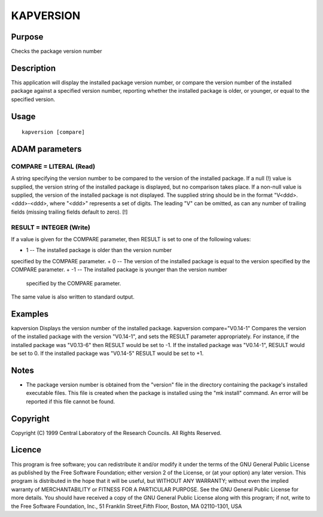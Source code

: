 

KAPVERSION
==========


Purpose
~~~~~~~
Checks the package version number


Description
~~~~~~~~~~~
This application will display the installed package version number, or
compare the version number of the installed package against a
specified version number, reporting whether the installed package is
older, or younger, or equal to the specified version.


Usage
~~~~~


::

    
       kapversion [compare]
       



ADAM parameters
~~~~~~~~~~~~~~~



COMPARE = LITERAL (Read)
````````````````````````
A string specifying the version number to be compared to the version
of the installed package. If a null (!) value is supplied, the version
string of the installed package is displayed, but no comparison takes
place. If a non-null value is supplied, the version of the installed
package is not displayed.
The supplied string should be in the format "V<ddd>.<ddd>-<ddd>, where
"<ddd>" represents a set of digits. The leading "V" can be omitted, as
can any number of trailing fields (missing trailing fields default to
zero). [!]



RESULT = INTEGER (Write)
````````````````````````
If a value is given for the COMPARE parameter, then RESULT is set to
one of the following values:


+ 1 -- The installed package is older than the version number
specified by the COMPARE parameter.
+ 0 -- The version of the installed package is equal to the version
specified by the COMPARE parameter.
+ -1 -- The installed package is younger than the version number
  specified by the COMPARE parameter.

The same value is also written to standard output.



Examples
~~~~~~~~
kapversion
Displays the version number of the installed package.
kapversion compare="V0.14-1"
Compares the version of the installed package with the version
"V0.14-1", and sets the RESULT parameter appropriately. For instance,
if the installed package was "V0.13-6" then RESULT would be set to -1.
If the installed package was "V0.14-1", RESULT would be set to 0. If
the installed package was "V0.14-5" RESULT would be set to +1.



Notes
~~~~~


+ The package version number is obtained from the "version" file in
  the directory containing the package's installed executable files.
  This file is created when the package is installed using the "mk
  install" command. An error will be reported if this file cannot be
  found.




Copyright
~~~~~~~~~
Copyright (C) 1999 Central Laboratory of the Research Councils. All
Rights Reserved.


Licence
~~~~~~~
This program is free software; you can redistribute it and/or modify
it under the terms of the GNU General Public License as published by
the Free Software Foundation; either version 2 of the License, or (at
your option) any later version.
This program is distributed in the hope that it will be useful, but
WITHOUT ANY WARRANTY; without even the implied warranty of
MERCHANTABILITY or FITNESS FOR A PARTICULAR PURPOSE. See the GNU
General Public License for more details.
You should have received a copy of the GNU General Public License
along with this program; if not, write to the Free Software
Foundation, Inc., 51 Franklin Street,Fifth Floor, Boston, MA
02110-1301, USA


